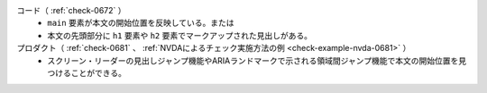 コード（ :ref:`check-0672` ）
   *  ``main`` 要素が本文の開始位置を反映している。または
   *  本文の先頭部分に ``h1`` 要素や ``h2`` 要素でマークアップされた見出しがある。
プロダクト（ :ref:`check-0681` 、 :ref:`NVDAによるチェック実施方法の例 <check-example-nvda-0681>` ）
   *  スクリーン・リーダーの見出しジャンプ機能やARIAランドマークで示される領域間ジャンプ機能で本文の開始位置を見つけることができる。
